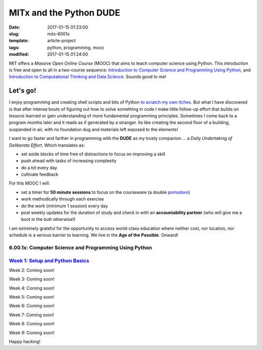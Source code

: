 ========================
MITx and the Python DUDE
========================

:date: 2017-01-15 01:23:00
:slug: mitx-6001x
:template: article-project
:tags: python, programming, mooc
:modified: 2017-01-15 01:24:00

.. image:: images/mitx-6001x.png
    :align: right
    :alt: PYTHON
    :width: 250px
    :height: 479px

MIT offers a *Massive Open Online Course* (MOOC) that aims to teach computer science using Python. This introduction is free and open to all in a two-course sequence: `Introduction to Computer Science and Programming Using Python <https://www.edx.org/course/introduction-computer-science-mitx-6-00-1x-9>`_, and `Introduction to Computational Thinking and Data Science <https://www.edx.org/course/introduction-computational-thinking-data-mitx-6-00-2x-5>`_. Sounds good to me!

Let's go!
=========

I enjoy programming and creating shell scripts and bits of Python `to scratch my own itches <https://github.com/vonbrownie/homebin>`_. But what I have discovered is that after intense bouts of figuring out how to solve something in code I make little follow-up effort that builds on lessons learned or gain understanding of more fundamental programming principles. Sometimes I come back to a program months later and it reads as if generated by a stranger. Its like creating the second floor of a building, suspended in air, with no foundation dug and materials left exposed to the elements!

I want to go faster and farther in programming with the **DUDE** as my trusty companion ... a *Daily Undertaking of Deliberate Effort*. Which translates as:

* set aside blocks of time free of distractions to focus on improving a skill

* push ahead with tasks of increasing complexity

* do a bit every day

* cultivate feedback

For this MOOC I will:

* set a timer for **50 minute sessions** to focus on the courseware (a double `pomodoro <https://en.wikipedia.org/wiki/Pomodoro_Technique>`_)

* work methodically through each exercise

* do the work (minimum 1 session) every day

* post weekly updates for the duration of study and check in with an **accountability partner** (who will give me a boot in the butt otherwise!)
  
I am extremely grateful for the opportunity to access world-class education where neither cost, nor location, nor schedule is a serious barrier to learning. We live in the **Age of the Possible**. Onward!

6.00.1x: Computer Science and Programming Using Python
------------------------------------------------------

`Week 1: Setup and Python Basics <http://www.circuidipity.com/mitx-6001x-w1.html>`_
-----------------------------------------------------------------------------------

Week 2: Coming soon!

Week 3: Coming soon!

Week 4: Coming soon!

Week 5: Coming soon!

Week 6: Coming soon!

Week 7: Coming soon!

Week 8: Coming soon!

Week 9: Coming soon!

Happy hacking!
